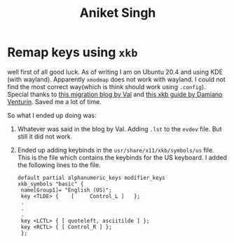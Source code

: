 :PROPERTIES:
:ID:       e8399a66-b65d-491a-82ea-9887ff3339d7
:END:
#+title: Aniket Singh

* Remap keys using =xkb=
:PROPERTIES:
:ID:       d4c8aa20-0a6a-4e1c-9627-56d428795931
:END:
well first of all good luck. As of writing I am on Ubuntu 20.4 and using KDE (with wayland). Apparently =xmodmap= does not work with wayland. I could not find the most correct way(which is think should work using =.config=).
Special thanks to [[https://www.codejam.info/2022/04/xmodmaprc-wayland.html][this migration blog by Val]] and [[https://medium.com/@damko/a-simple-humble-but-comprehensive-guide-to-xkb-for-linux-6f1ad5e13450][this xkb guide by Damiano Venturin]]. Saved me a lot of time.

So what I ended up doing was:
1. Whatever was said in the blog by Val. Adding =.lst= to the =evdev= file. But still it did not work.
2. Ended up adding keybinds in the =usr/share/x11/xkb/symbols/us= file. This is the file which contains the keybinds for the US keyboard. I added the following lines to the file.
   #+begin_src
   default partial alphanumeric_keys modifier_keys
   xkb_symbols "basic" {
    name[Group1]= "English (US)";
    key <TLDE> {	[     Control_L	]	};
    .
    .
    .
    key <LCTL> { [ quoteleft, asciitilde ] };
    key <RCTL> { [ Control_R ] };
    };
    #+end_src
